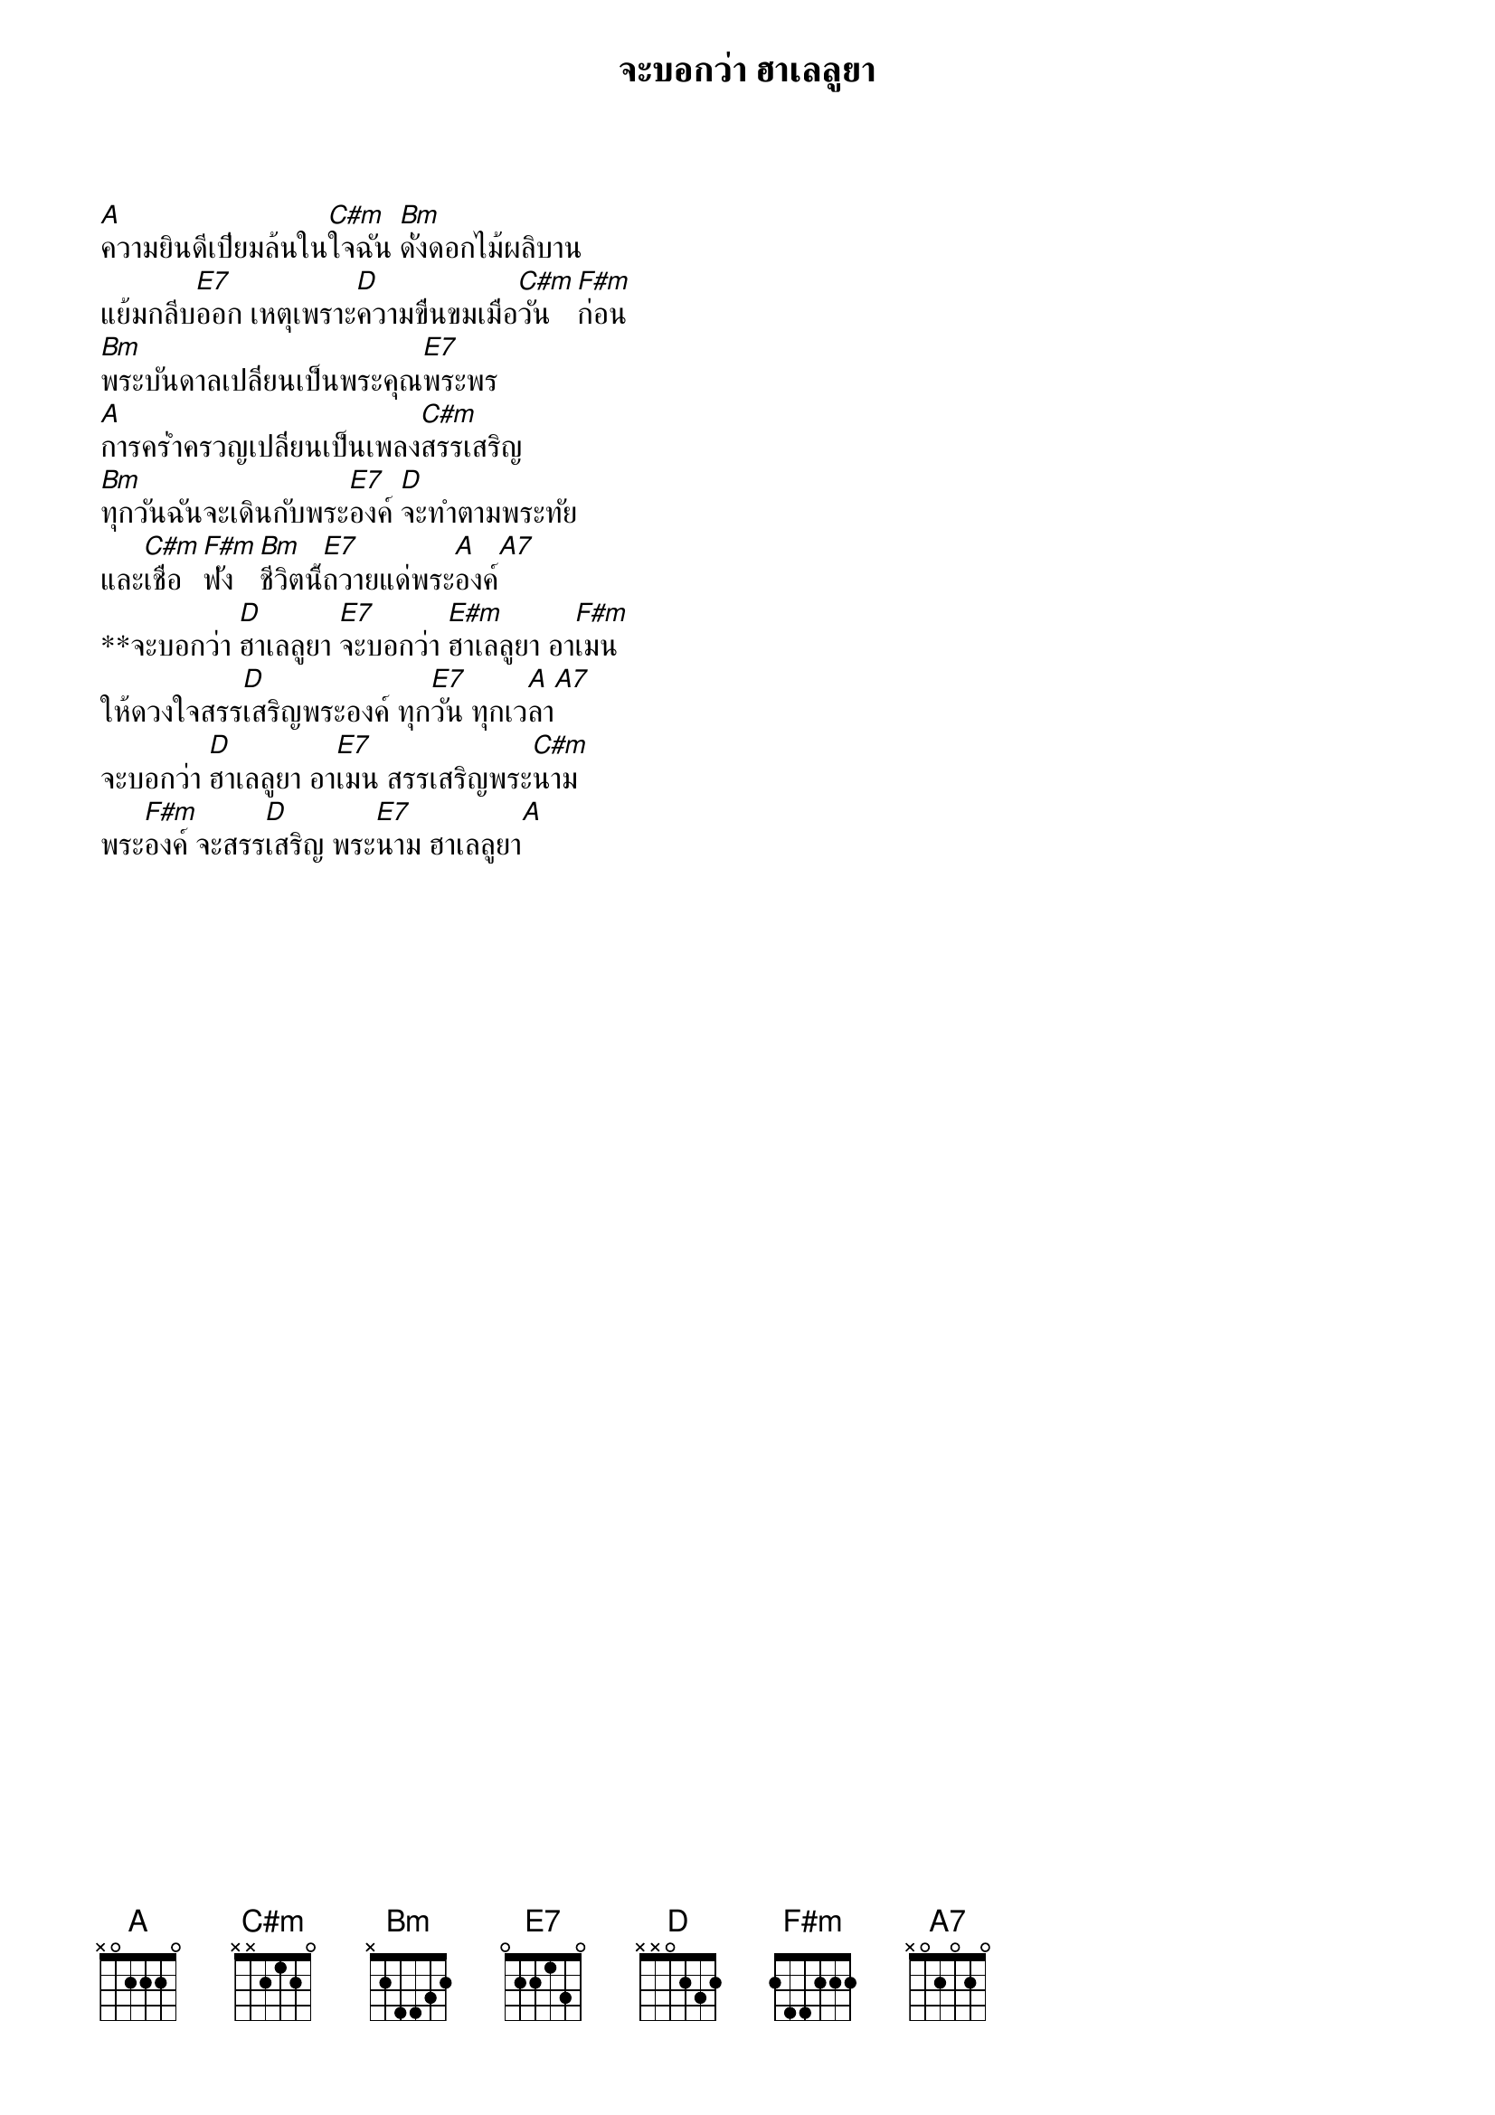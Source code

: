 {title:จะบอกว่า ฮาเลลูยา}

[A]ความยินดีเปี่ยมล้นใน[C#m]ใจฉัน [Bm]ดั่งดอกไม้ผลิบาน
แย้มกลีบ[E7]ออก เหตุเพราะ[D]ความขื่นขมเมื่อ[C#m]วัน[F#m]ก่อน
[Bm]พระบันดาลเปลี่ยนเป็นพระคุณ[E7]พระพร
[A]การคร่ำครวญเปลี่ยนเป็นเพลง[C#m]สรรเสริญ
[Bm]ทุกวันฉันจะเดินกับพระ[E7]องค์ [D]จะทำตามพระทัย
และ[C#m]เชื่อ[F#m]ฟัง [Bm]ชีวิตนี้[E7]ถวายแด่พระ[A]องค์[A7]
**จะบอกว่า [D]ฮาเลลูยา [E7]จะบอกว่า [E#m]ฮาเลลูยา อา[F#m]เมน
ให้ดวงใจสรร[D]เสริญพระองค์ ทุก[E7]วัน ทุกเว[A]ลา[A7]
จะบอกว่า [D]ฮาเลลูยา อา[E7]เมน สรรเสริญพระ[C#m]นาม
พระ[F#m]องค์ จะสรร[D]เสริญ พระ[E7]นาม ฮาเลลูยา[A]
